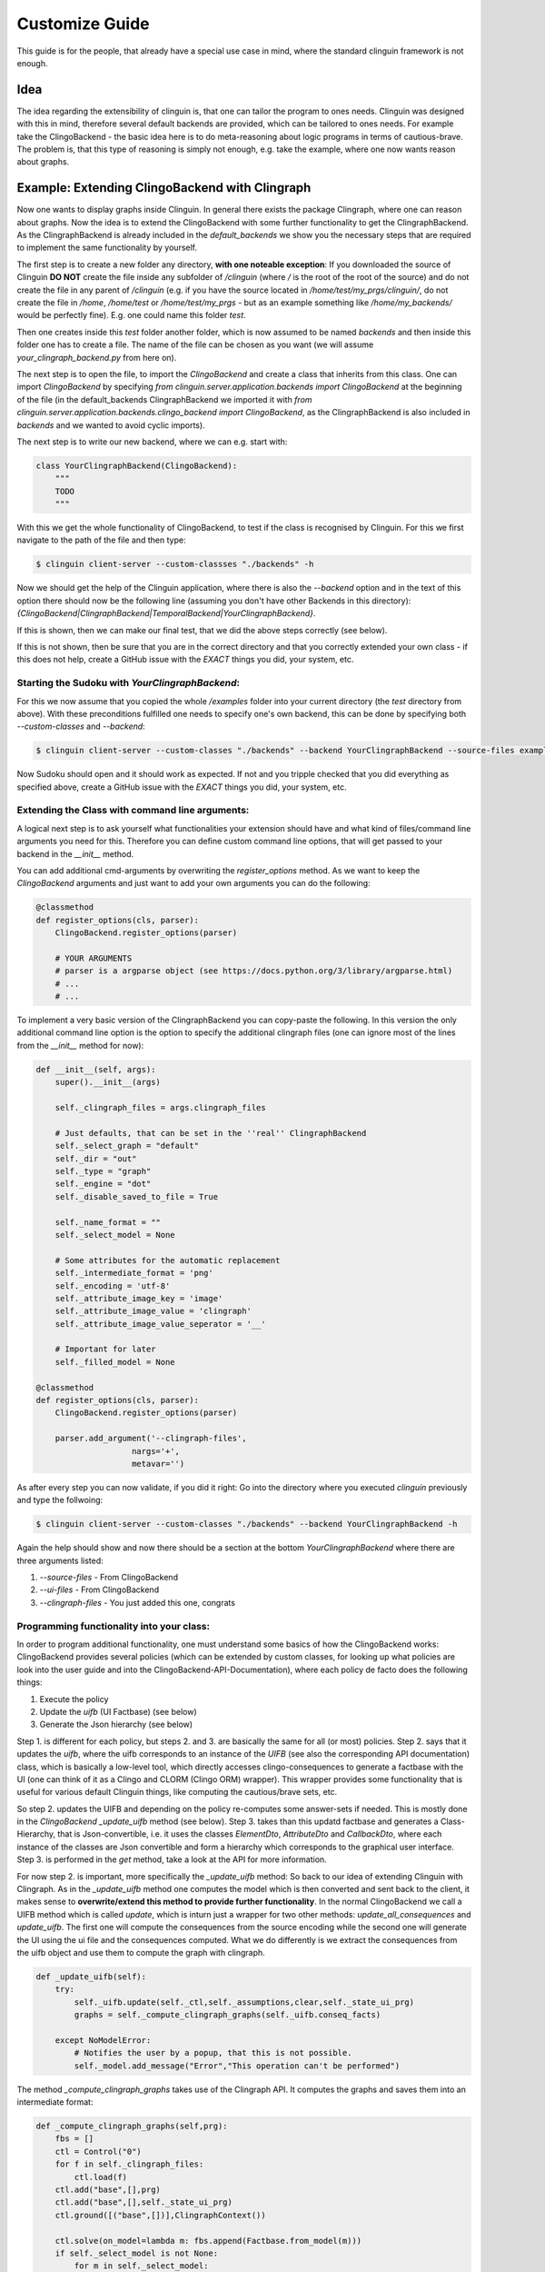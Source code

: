Customize Guide
###############

This guide is for the people, that already have a special use case in mind, where the standard clinguin framework is not enough.

Idea
====

The idea regarding the extensibility of clinguin is, that one can tailor the program to ones needs. Clinguin was designed with this in mind, therefore several default backends are provided, which can be tailored to ones needs. For example take the ClingoBackend - the basic idea here is to do meta-reasoning about logic programs in terms of cautious-brave. The problem is, that this type of reasoning is simply not enough, e.g. take the example, where one now wants reason about graphs.

Example: Extending ClingoBackend with Clingraph
================================================

Now one wants to display graphs inside Clinguin. In general there exists the package Clingraph, where one can reason about graphs. Now the idea is to extend the ClingoBackend with some further functionality to get the ClingraphBackend. As the ClingraphBackend is already included in the `default_backends` we show you the necessary steps that are required to implement the same functionality by yourself.

The first step is to create a new folder any directory, **with one noteable exception**: If you downloaded the source of Clinguin **DO NOT** create the file inside any subfolder of `/clinguin` (where `/` is the root of the root of the source) and do not create the file in any parent of `/clinguin` (e.g. if you have the source located in `/home/test/my_prgs/clinguin/`, do not create the file in `/home`, `/home/test` or `/home/test/my_prgs` - but as an example something like `/home/my_backends/` would be perfectly fine). E.g. one could name this folder `test`.

Then one creates inside this `test` folder another folder, which is now assumed to be named `backends` and then inside this folder one has to create a file. The name of the file can be chosen as you want (we will assume `your_clingraph_backend.py` from here on).

The next step is to open the file, to import the `ClingoBackend` and create a class that inherits from this class. One can import `ClingoBackend` by specifying `from clinguin.server.application.backends import ClingoBackend` at the beginning of the file (in the default_backends ClingraphBackend we imported it with `from clinguin.server.application.backends.clingo_backend import ClingoBackend`, as the ClingraphBackend is also included in `backends` and we wanted to avoid cyclic imports).

The next step is to write our new backend, where we can e.g. start with:

.. code-block::

    class YourClingraphBackend(ClingoBackend):
        """
        TODO
        """

With this we get the whole functionality of ClingoBackend, to test if the class is recognised by Clinguin. For this we first navigate to the path of the file and then type:

.. code-block:: bash

    $ clinguin client-server --custom-classses "./backends" -h

Now we should get the help of the Clinguin application, where there is also the `--backend` option and in the text of this option there should now be the following line (assuming you don't have other Backends in this directory): `{ClingoBackend|ClingraphBackend|TemporalBackend|YourClingraphBackend}`.

If this is shown, then we can make our final test, that we did the above steps correctly (see below).

If this is not shown, then be sure that you are in the correct directory and that you correctly extended your own class - if this does not help, create a GitHub issue with the *EXACT* things you did, your system, etc.

Starting the Sudoku with *YourClingraphBackend*:
------------------------------------------------

For this we now assume that you copied the whole `/examples` folder into your current directory (the `test` directory from above). With these preconditions fulfilled one needs to specify one's own backend, this can be done by specifying both `--custom-classes` and `--backend`:


.. code-block:: bash

    $ clinguin client-server --custom-classes "./backends" --backend YourClingraphBackend --source-files examples/clingo/sudoku/instance.lp examples/clingo/sudoku/encoding.lp --ui-files examples/clingo/sudoku/ui.lp

Now Sudoku should open and it should work as expected. If not and you tripple checked that you did everything as specified above, create a GitHub issue with the *EXACT* things you did, your system, etc.

Extending the Class with command line arguments:
------------------------------------------------

A logical next step is to ask yourself what functionalities your extension should have and what kind of files/command line arguments you need for this. Therefore you can define custom command line options, that will get passed to your backend in the `__init__` method.

You can add additional cmd-arguments by overwriting the `register_options` method. As we want to keep the `ClingoBackend` arguments and just want to add your own arguments you can do the following:

.. code-block:: python

    @classmethod
    def register_options(cls, parser):
        ClingoBackend.register_options(parser)

        # YOUR ARGUMENTS
        # parser is a argparse object (see https://docs.python.org/3/library/argparse.html)
        # ...
        # ...

To implement a very basic version of the ClingraphBackend you can copy-paste the following. In this version the only additional command line option is the option to specify the additional clingraph files (one can ignore most of the lines from the `__init__` method for now):

.. code-block:: python

    def __init__(self, args):
        super().__init__(args)

        self._clingraph_files = args.clingraph_files

        # Just defaults, that can be set in the ''real'' ClingraphBackend
        self._select_graph = "default"
        self._dir = "out"
        self._type = "graph"
        self._engine = "dot"
        self._disable_saved_to_file = True

        self._name_format = ""
        self._select_model = None

        # Some attributes for the automatic replacement
        self._intermediate_format = 'png'
        self._encoding = 'utf-8'
        self._attribute_image_key = 'image'
        self._attribute_image_value = 'clingraph'
        self._attribute_image_value_seperator = '__'

        # Important for later
        self._filled_model = None

    @classmethod
    def register_options(cls, parser):
        ClingoBackend.register_options(parser)

        parser.add_argument('--clingraph-files',
                        nargs='+',
                        metavar='')


As after every step you can now validate, if you did it right: Go into the directory where you executed `clinguin` previously and type the follwoing:

.. code-block:: bash

    $ clinguin client-server --custom-classes "./backends" --backend YourClingraphBackend -h

Again the help should show and now there should be a section at the bottom `YourClingraphBackend` where there are three arguments listed:

1. `--source-files` - From ClingoBackend
2. `--ui-files` - From ClingoBackend
3. `--clingraph-files` - You just added this one, congrats


Programming functionality into your class:
------------------------------------------

In order to program additional functionality, one must understand some basics of how the ClingoBackend works: ClingoBackend provides several policies (which can be extended by custom classes, for looking up what policies are look into the user guide and into the ClingoBackend-API-Documentation), where each policy de facto does the following things:

1. Execute the policy
2. Update the *uifb* (UI Factbase) (see below)
3. Generate the Json hierarchy (see below)

Step 1. is different for each policy, but steps 2. and 3. are basically the same for all (or most) policies. Step 2. says that it updates the *uifb*, where the uifb corresponds to an instance of the `UIFB` (see also the corresponding API documentation) class, which is basically a low-level tool, which directly accesses clingo-consequences to generate a factbase with the UI (one can think of it as a Clingo and CLORM (Clingo ORM) wrapper). This wrapper provides some functionality that is useful for various default Clinguin things, like computing the cautious/brave sets, etc.

So step 2. updates the UIFB and depending on the policy re-computes some answer-sets if needed. This is mostly done in the `ClingoBackend` `_update_uifb` method (see below). Step 3. takes than this updatd factbase and generates a Class-Hierarchy, that is Json-convertible, i.e. it uses the classes `ElementDto`, `AttributeDto` and `CallbackDto`, where each instance of the classes are Json convertible and form a hierarchy which corresponds to the graphical user interface. Step 3. is performed in the `get` method, take a look at the API for more information.

For now step 2. is important, more specifically the `_update_uifb` method: So back to our idea of extending Clinguin with Clingraph. As in the `_update_uifb` method one computes the model which is then converted and sent back to the client, it makes sense to **overwrite/extend this method to provide further functionality**. In the normal ClingoBackend we call a UIFB method which is called `update`, which is inturn just a wrapper for two other methods: `update_all_consequences` and `update_uifb`. The first one will compute the consequences from the source encoding while the second one will generate the UI using the ui file and the consequences computed. What we do differently is we extract the consequences from the uifb object and use them to compute the graph with clingraph.

.. code-block:: python

    def _update_uifb(self):
        try:
            self._uifb.update(self._ctl,self._assumptions,clear,self._state_ui_prg)
            graphs = self._compute_clingraph_graphs(self._uifb.conseq_facts)

        except NoModelError:
            # Notifies the user by a popup, that this is not possible.
            self._model.add_message("Error","This operation can't be performed")

The method `_compute_clingraph_graphs` takes use of the Clingraph API. It computes the graphs and saves them into an intermediate format:

.. code-block:: python

    def _compute_clingraph_graphs(self,prg):
        fbs = []
        ctl = Control("0")
        for f in self._clingraph_files:
            ctl.load(f)
        ctl.add("base",[],prg)
        ctl.add("base",[],self._state_ui_prg)
        ctl.ground([("base",[])],ClingraphContext())

        ctl.solve(on_model=lambda m: fbs.append(Factbase.from_model(m)))
        if self._select_model is not None:
            for m in self._select_model:
                if m>=len(fbs):
                    raise ValueError(f"Invalid model number selected {m}")
            fbs = [f if i in self._select_model else None
                        for i, f in enumerate(fbs) ]



        graphs = compute_graphs(fbs, graphviz_type=self._type)

        return graphs

There is the possibility to save a graph to a file (only makes sense if you are in control of the Clinguin-Server), which is handled by the `_save_clingraph_graphs_to_file` method:

.. code-block:: python

    def _save_clingraph_graphs_to_file(self,graphs):
        if self._select_graph is not None:
            graphs = [{g_name:g for g_name, g in graph.items() if g_name in self._select_graph} for graph in graphs]
        write_arguments = {"directory":self._dir, "name_format":self._name_format}
        paths = render(graphs,
                format='png',
                engine=self._engine,
                view=False,
                **write_arguments)
        self._logger.debug("Clingraph saved images:")
        self._logger.debug(paths)

The next method creates a binary image from a graph and returns it:

.. code-block:: python

    def _create_image_from_graph(self, graphs, position = None, key = None):
        graphs = graphs[0]

        if position is not None:
            if (len(graphs)-1) >= position:
                graph = graphs[list(graphs.keys())[position]]
            else:
                self._logger.error("Attempted to access not valid position")
                raise Exception("Attempted to access not valid position")
        elif key is not None:
            if key in graphs:
                graph = graphs[key]
            else:
                self._logger.error("Key not found in graphs: %s", str(key))
                raise Exception("Key not found in graphs: " + str(key))
        else:
            self._logger.error("Must either specify position or key!")
            raise Exception("Must either specify position or key!")

        graph.format = self._intermediate_format
        img = graph.pipe(engine=self._engine)

        return img

The next method might also interest you for other backends: It converts an image into a Base64 string encoding (which is basically just a String Encoded image, which can be send to the client, which you can use for other Graphics/Images). Note: One needs both `base64.b64encode` and `encoded.decode(self._encoding)` (where `self._encoding = utf-8`).

.. code-block:: python

    def _image_to_b64(self, img):

        encoded = base64.b64encode(img)
        decoded = encoded.decode(self._encoding)

        return decoded

The next method searches through all attributes and looks up all the places, where the value starts with `clingraph__` and then takes everything that is after the `__` as a key for the graph. E.g. the default graph in clingraph is called `default`, so to display the default image one can specify it as `clingraph__default`. This value will then be replaced with the actual image. For the replacement the method first converts the graph into an image, then into a Base64 encoding and then replaces the value of the attribute.

.. code-block:: python

    def _replace_uifb_with_b64_images(self,graphs):
        for attribute in attributes:
            if str(attribute.key) != self._attribute_image_key:
                continue
            attribute_value = StandardTextProcessing.parse_string_with_quotes(str(attribute.value))
            is_cg_image = attribute_value.startswith(self._attribute_image_value) and attribute_value != "clingraph"
            if not is_cg_image:
                continue
            splits = attribute_value.split(self._attribute_image_value_seperator,1)
            if len(splits)<2:
                raise ValueError(f"The images for clingraph should have format {self._attribute_image_value}{self._attribute_image_value_seperator}name")
            graph_name = splits[1]
            key_image = self._create_image_from_graph(graphs, key = graph_name)
            base64_key_image = self._image_to_b64(key_image)
            new_attribute = AttributeDao(Raw(Function(str(attribute.id),[])), Raw(Function(str(attribute.key),[])), Raw(String(str(base64_key_image))))
            self._uifb._factbase.remove(attribute)
            self._uifb._factbase.add(new_attribute)

The next-to-last thing to do is to edit our `_update_uifb` method, as we need to call the methods above to provide the functionality.

.. code-block:: python

    def _update_uifb(self):
        try:
            self._uifb.update(self._ctl,self._assumptions,clear,self._state_ui_prg)
            graphs = self._compute_clingraph_graphs(self._uifb.conseq_facts)

            if not self._disable_saved_to_file:
                self._save_clingraph_graphs_to_file(graphs)

            print("Replace!--------")
            self._replace_uifb_with_b64_images(graphs)

        except NoModelError:
            self._uifb.add_message("Error","This operation can't be performed")


The full example can be found in `GitHub`_

.. _GitHub: <https://github.com/potassco/clinguin/tree/master/examples/clingraph/coloring>`
